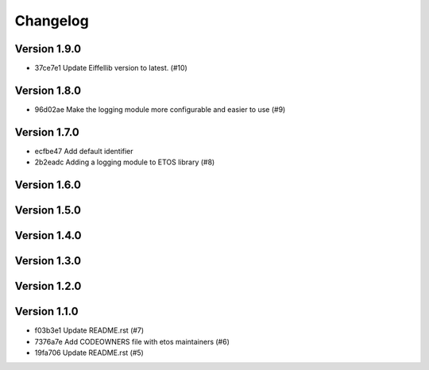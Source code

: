 =========
Changelog
=========

Version 1.9.0
-------------

- 37ce7e1 Update Eiffellib version to latest. (#10)

Version 1.8.0
-------------

- 96d02ae Make the logging module more configurable and easier to use (#9)

Version 1.7.0
-------------

- ecfbe47 Add default identifier
- 2b2eadc Adding a logging module to ETOS library (#8)

Version 1.6.0
-------------


Version 1.5.0
-------------


Version 1.4.0
-------------


Version 1.3.0
-------------


Version 1.2.0
-------------


Version 1.1.0
-------------

- f03b3e1 Update README.rst (#7)
- 7376a7e Add CODEOWNERS file with etos maintainers (#6)
- 19fa706 Update README.rst (#5)
